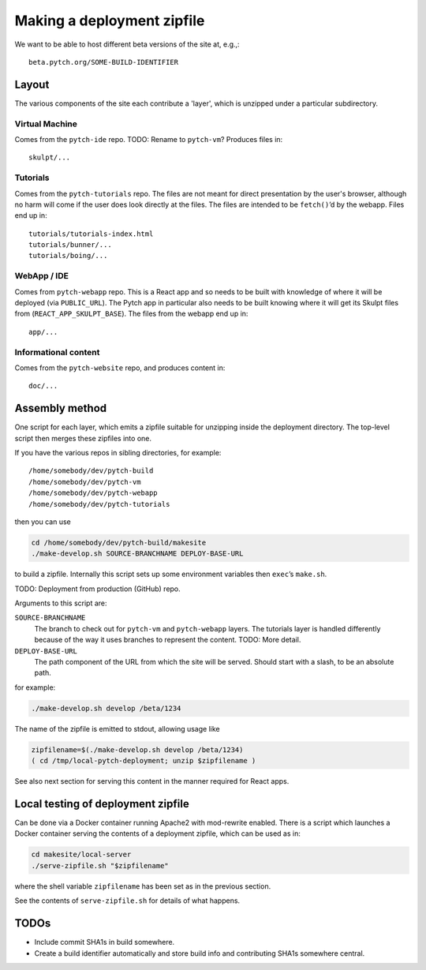 Making a deployment zipfile
===========================

We want to be able to host different beta versions of the site at, e.g.,::

  beta.pytch.org/SOME-BUILD-IDENTIFIER



Layout
------

The various components of the site each contribute a 'layer', which is
unzipped under a particular subdirectory.

Virtual Machine
^^^^^^^^^^^^^^^

Comes from the ``pytch-ide`` repo.  TODO: Rename to ``pytch-vm``?
Produces files in::

  skulpt/...

Tutorials
^^^^^^^^^

Comes from the ``pytch-tutorials`` repo.  The files are not meant for
direct presentation by the user's browser, although no harm will come
if the user does look directly at the files.  The files are intended
to be ``fetch()``\ ’d by the webapp.  Files end up in::

  tutorials/tutorials-index.html
  tutorials/bunner/...
  tutorials/boing/...

WebApp / IDE
^^^^^^^^^^^^

Comes from ``pytch-webapp`` repo.  This is a React app and so needs to
be built with knowledge of where it will be deployed (via
``PUBLIC_URL``).  The Pytch app in particular also needs to be built
knowing where it will get its Skulpt files from
(``REACT_APP_SKULPT_BASE``).  The files from the webapp end up in::

  app/...

Informational content
^^^^^^^^^^^^^^^^^^^^^

Comes from the ``pytch-website`` repo, and produces content in::

  doc/...


Assembly method
---------------

One script for each layer, which emits a zipfile suitable for
unzipping inside the deployment directory.  The top-level script then
merges these zipfiles into one.

If you have the various repos in sibling directories, for
example::

  /home/somebody/dev/pytch-build
  /home/somebody/dev/pytch-vm
  /home/somebody/dev/pytch-webapp
  /home/somebody/dev/pytch-tutorials

then you can use

.. code-block:: bash

  cd /home/somebody/dev/pytch-build/makesite
  ./make-develop.sh SOURCE-BRANCHNAME DEPLOY-BASE-URL

to build a zipfile.  Internally this script sets up some environment
variables then ``exec``\ ’s ``make.sh``.

TODO: Deployment from production (GitHub) repo.

Arguments to this script are:

``SOURCE-BRANCHNAME``
  The branch to check out for ``pytch-vm`` and ``pytch-webapp``
  layers.  The tutorials layer is handled differently because of the
  way it uses branches to represent the content.  TODO: More detail.

``DEPLOY-BASE-URL``
  The path component of the URL from which the site will be served.
  Should start with a slash, to be an absolute path.

for example:

.. code-block:: bash

  ./make-develop.sh develop /beta/1234

The name of the zipfile is emitted to stdout, allowing usage like

.. code-block:: bash

  zipfilename=$(./make-develop.sh develop /beta/1234)
  ( cd /tmp/local-pytch-deployment; unzip $zipfilename )

See also next section for serving this content in the manner required
for React apps.


Local testing of deployment zipfile
-----------------------------------

Can be done via a Docker container running Apache2 with mod-rewrite
enabled.  There is a script which launches a Docker container serving
the contents of a deployment zipfile, which can be used as in:

.. code-block:: bash

  cd makesite/local-server
  ./serve-zipfile.sh "$zipfilename"

where the shell variable ``zipfilename`` has been set as in the
previous section.

See the contents of ``serve-zipfile.sh`` for details of what happens.


TODOs
-----

- Include commit SHA1s in build somewhere.

- Create a build identifier automatically and store build info and
  contributing SHA1s somewhere central.
